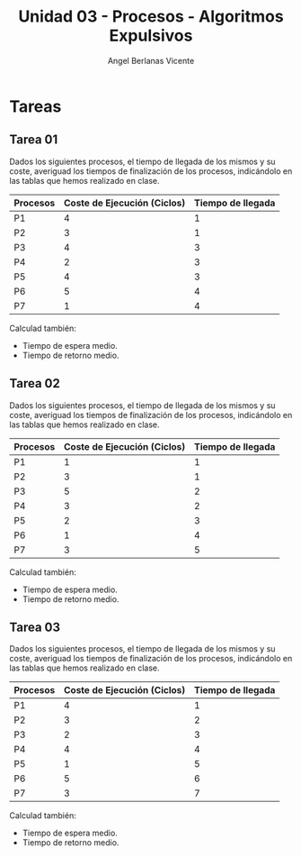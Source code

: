 #+Title: Unidad 03 - Procesos - Algoritmos Expulsivos
#+Author: Angel Berlanas Vicente

#+LATEX_COMPILER: xelatex
#+LATEX_HEADER: \hypersetup{colorlinks=true,urlcolor=blue}
#+LATEX_HEADER: \usepackage{fancyhdr}
#+LATEX_HEADER: \fancyhead{} % clear all header fields
#+LATEX_HEADER: \pagestyle{fancy}
#+LATEX_HEADER: \fancyhead[R]{1-SMX:SOM - Procesos}
#+LATEX_HEADER: \fancyhead[L]{}
#+LATEX_HEADER: \usepackage{wallpaper}
#+LATEX_HEADER: \ULCornerWallPaper{0.9}{../rsrc/logos/header_europa.png}
#+LATEX_HEADER: \CenterWallPaper{0.7}{../rsrc/logos/watermark_1.png}

#+LATEX_HEADER: \usepackage{fontspec}
#+LATEX_HEADER: \setmainfont{Ubuntu}
#+LATEX_HEADER: \setmonofont{Ubuntu Mono}

* Tareas 

** Tarea 01 

   Dados los siguientes procesos, el tiempo de llegada de los mismos y su coste,
   averiguad los tiempos de finalización de los procesos, indicándolo en las 
   tablas que hemos realizado en clase.


   | Procesos | Coste de Ejecución (Ciclos) | Tiempo de llegada |
   |----------+-----------------------------+-------------------|
   | P1       |                           4 |                 1 |
   | P2       |                           3 |                 1 |
   | P3       |                           4 |                 3 |
   | P4       |                           2 |                 3 |
   | P5       |                           4 |                 3 |
   | P6       |                           5 |                 4 |
   | P7       |                           1 |                 4 |

   Calculad también:
   
   - Tiempo de espera medio.
   - Tiempo de retorno medio.

** Tarea 02

   Dados los siguientes procesos, el tiempo de llegada de los mismos y su coste,
   averiguad los tiempos de finalización de los procesos, indicándolo en las 
   tablas que hemos realizado en clase.


   | Procesos | Coste de Ejecución (Ciclos) | Tiempo de llegada |
   |----------+-----------------------------+-------------------|
   | P1       |                           1 |                 1 |
   | P2       |                           3 |                 1 |
   | P3       |                           5 |                 2 |
   | P4       |                           3 |                 2 |
   | P5       |                           2 |                 3 |
   | P6       |                           1 |                 4 |
   | P7       |                           3 |                 5 |

   Calculad también:
   
   - Tiempo de espera medio.
   - Tiempo de retorno medio.

** Tarea 03
   
   Dados los siguientes procesos, el tiempo de llegada de los mismos y su coste,
   averiguad los tiempos de finalización de los procesos, indicándolo en las 
   tablas que hemos realizado en clase.


   | Procesos | Coste de Ejecución (Ciclos) | Tiempo de llegada |
   |----------+-----------------------------+-------------------|
   | P1       |                           4 |                 1 |
   | P2       |                           3 |                 2 |
   | P3       |                           2 |                 3 |
   | P4       |                           4 |                 4 |
   | P5       |                           1 |                 5 |
   | P6       |                           5 |                 6 |
   | P7       |                           3 |                 7 |

   Calculad también:
   
   - Tiempo de espera medio.
   - Tiempo de retorno medio.
